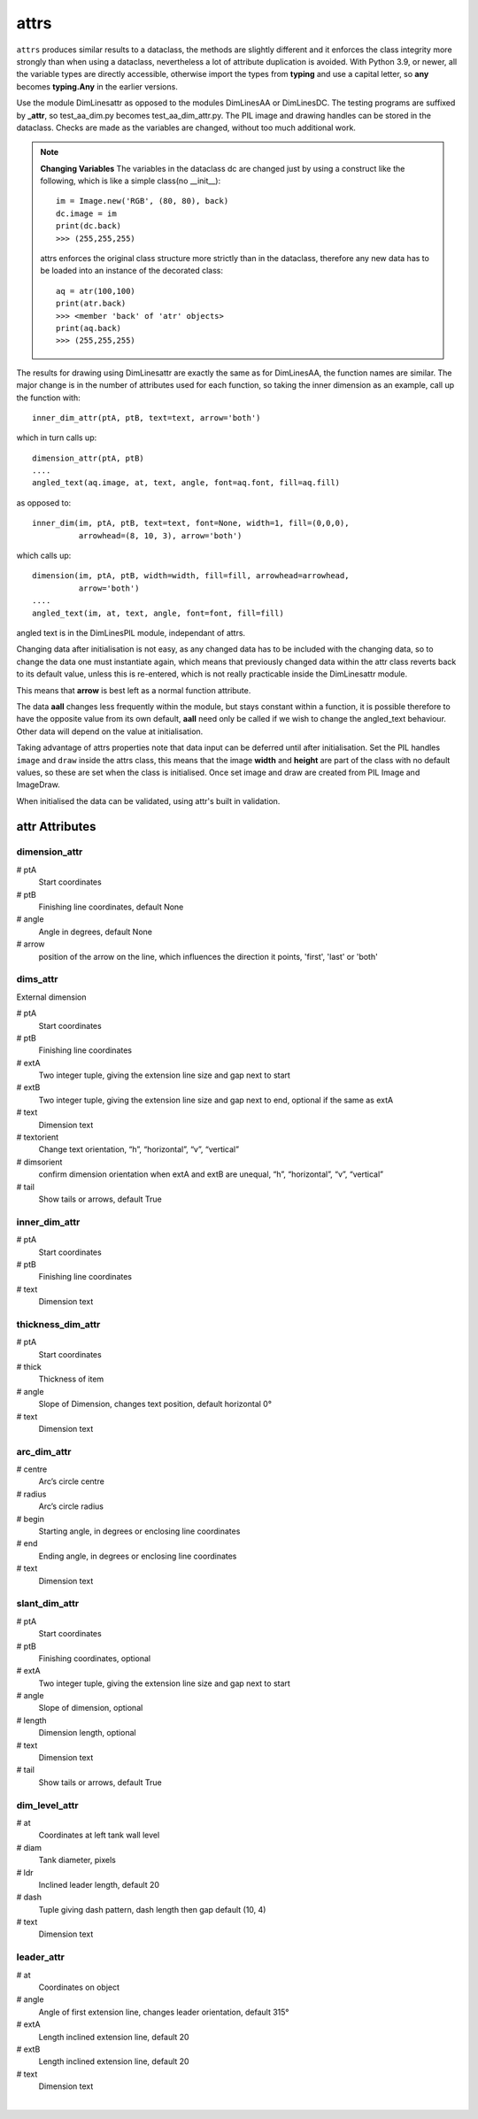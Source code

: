﻿=========
attrs
=========

``attrs`` produces similar results to a dataclass, the methods are slightly
different and it enforces the class integrity more strongly than when using
a dataclass, nevertheless a lot of attribute duplication is 
avoided. With Python 3.9, or newer, all the variable types are directly 
accessible, otherwise import the types from **typing** and use a capital letter,
so **any** becomes **typing.Any** in the earlier versions.

Use the module DimLinesattr as opposed to the modules DimLinesAA or DimLinesDC. 
The 
testing programs are suffixed by **_attr**, so test_aa_dim.py becomes 
test_aa_dim_attr.py. The PIL image and drawing handles can be stored in 
the dataclass. Checks are made as the variables are changed, without too much
additional work.

.. note:: **Changing Variables**
    The variables in the dataclass dc are changed just by using a 
    construct like the following, which is like a simple class(no __init__)::
    
        im = Image.new('RGB', (80, 80), back)
        dc.image = im
        print(dc.back)
        >>> (255,255,255)
    
    attrs enforces the original class structure more strictly than in the
    dataclass, therefore any new data has to be loaded into an instance
    of the decorated class::
    
        aq = atr(100,100)
        print(atr.back)
        >>> <member 'back' of 'atr' objects>
        print(aq.back)
        >>> (255,255,255)

The results for drawing using DimLinesattr are
exactly the same as for DimLinesAA, the function names are similar. The 
major change is in the number of attributes used for each function, so taking 
the inner dimension as an example, call up the function with::

    inner_dim_attr(ptA, ptB, text=text, arrow='both')

which in turn calls up::

    dimension_attr(ptA, ptB)
    ....
    angled_text(aq.image, at, text, angle, font=aq.font, fill=aq.fill)

as opposed to::

    inner_dim(im, ptA, ptB, text=text, font=None, width=1, fill=(0,0,0),
              arrowhead=(8, 10, 3), arrow='both')

which calls up::

    dimension(im, ptA, ptB, width=width, fill=fill, arrowhead=arrowhead,
              arrow='both')
    ....
    angled_text(im, at, text, angle, font=font, fill=fill)

angled text is in the DimLinesPIL module, independant of attrs.

Changing data after initialisation is not easy, as any changed data
has to be included with the changing data, so to change the data one must
instantiate again, which means that previously changed data within the attr 
class reverts back to its default value, unless this is re-entered, which is
not really practicable inside the DimLinesattr module. 

This means that **arrow** is best left as a normal function attribute. 

The data **aall** changes less 
frequently within the module, but stays constant within a function, it is
possible therefore to have the opposite value from its own default, **aall**
need only be called if we wish to change the angled_text behaviour. Other
data will depend on the value at initialisation.

Taking advantage of attrs properties note that data input can be deferred 
until after initialisation. Set the PIL handles ``image`` and ``draw`` inside 
the attrs class, this means that the image **width** and **height** are 
part of the class with no default values, so these are set when the class is 
initialised. Once set image and draw are created from PIL Image and ImageDraw.

When initialised the data can be validated, using attr's built in validation.

attr Attributes
===============

.. raw:: html

   <details>
   <summary><a>Show/Hide <b>attr Attributes</b> Same as for dataclass</a></summary>

dimension_attr
--------------

# ptA
    Start coordinates
# ptB 
    Finishing line coordinates, default None
# angle
    Angle in degrees, default None
# arrow
    position of the arrow on the line, which influences the direction it 
    points, 'first', 'last' or 'both'

dims_attr
---------

External dimension

# ptA
    Start coordinates
# ptB 
    Finishing line coordinates
# extA
    Two integer tuple, giving the extension line size and gap next to start
# extB
    Two integer tuple, giving the extension line size and gap next to end, 
    optional if the same as extA   
# text
    Dimension text
# textorient
    Change text orientation, “h”, “horizontal”, “v”, “vertical”
# dimsorient
    confirm dimension orientation when extA and extB are unequal, 
    “h”, “horizontal”, “v”, “vertical”
# tail
    Show tails or arrows, default True
    
inner_dim_attr
--------------

# ptA
    Start coordinates
# ptB 
    Finishing line coordinates
# text
    Dimension text  

thickness_dim_attr
------------------

# ptA
    Start coordinates
# thick 
    Thickness of item
# angle
    Slope of Dimension, changes text position, default horizontal 0°    
# text
    Dimension text

arc_dim_attr
------------

# centre
    Arc’s circle centre
# radius
    Arc’s circle radius
# begin
    Starting angle, in degrees or enclosing line coordinates
# end
    Ending angle, in degrees or enclosing line coordinates
# text
    Dimension text    

slant_dim_attr
--------------

# ptA
    Start coordinates
# ptB
    Finishing coordinates, optional
# extA
    Two integer tuple, giving the extension line size and gap next to start
# angle
    Slope of dimension, optional
# length
    Dimension length, optional
# text
    Dimension text
# tail
    Show tails or arrows, default True

dim_level_attr
--------------

# at
    Coordinates at left tank wall level
# diam
    Tank diameter, pixels
# ldr
    Inclined leader length, default 20
# dash
    Tuple giving dash pattern, dash length then gap default (10, 4)
# text
    Dimension text

leader_attr
-----------

# at
    Coordinates on object
# angle
    Angle of first extension line, changes leader orientation, default 315°
# extA
    Length inclined extension line, default 20
# extB
    Length inclined extension line, default 20
# text
    Dimension text 

.. raw:: html

   </details>

|
